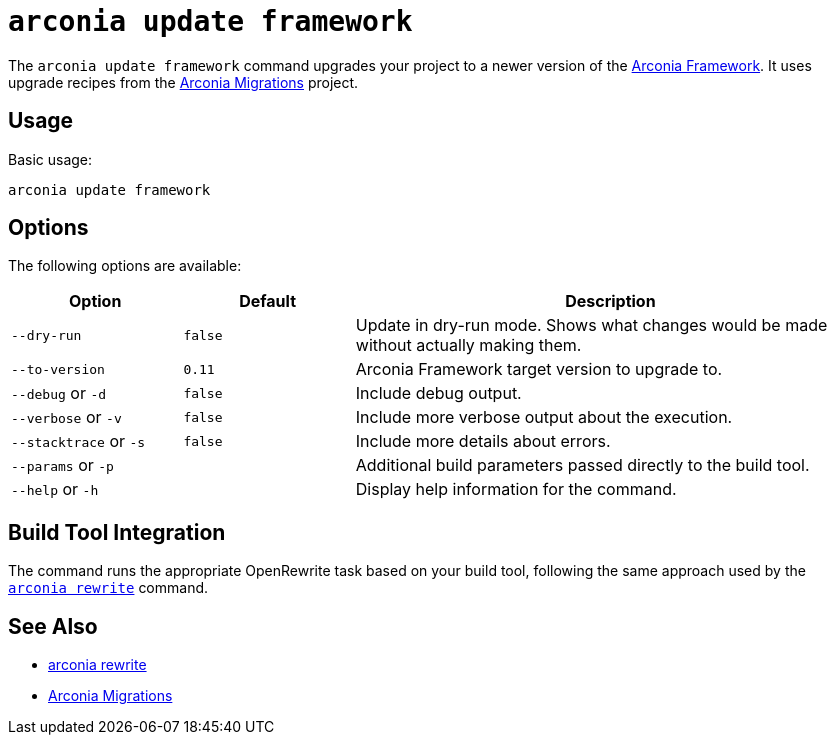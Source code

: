 = `arconia update framework`

The `arconia update framework` command upgrades your project to a newer version of the https://arconia.io/docs/arconia/latest/index.html[Arconia Framework]. It uses upgrade recipes from the https://github.com/arconia-io/arconia-migrations[Arconia Migrations] project.

== Usage

Basic usage:

[source,shell]
----
arconia update framework
----

== Options

The following options are available:

[cols="1,1,3"]
|===
|Option |Default |Description

|`--dry-run`
|`false`
|Update in dry-run mode. Shows what changes would be made without actually making them.

|`--to-version`
|`0.11`
|Arconia Framework target version to upgrade to.

|`--debug` or `-d`
|`false`
|Include debug output.

|`--verbose` or `-v`
|`false`
|Include more verbose output about the execution.

|`--stacktrace` or `-s`
|`false`
|Include more details about errors.

|`--params` or `-p`
|
|Additional build parameters passed directly to the build tool.

|`--help` or `-h`
|
|Display help information for the command.
|===

== Build Tool Integration

The command runs the appropriate OpenRewrite task based on your build tool, following the same approach used by the xref:migration/rewrite.adoc[`arconia rewrite`] command.

== See Also

* xref:migration/rewrite.adoc[arconia rewrite]
* https://github.com/arconia-io/arconia-migrations/tree/main[Arconia Migrations]

